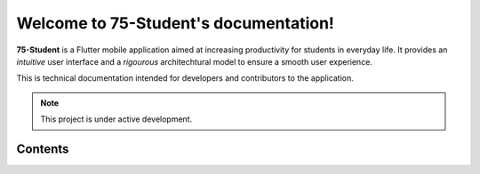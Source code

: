 Welcome to 75-Student's documentation!
===================================

**75-Student** is a Flutter mobile application aimed at increasing productivity for students in everyday life.  
It provides an *intuitive* user interface and a *rigourous* architechtural model to ensure a smooth user experience.  

This is technical documentation intended for developers and contributors to the application.  

.. note:: This project is under active development.

Contents
--------

.. .. toctree::
..    :maxdepth: 2
..    :caption: Contents

..    Setup and installation
..    System Architechture
..    Code Structure and Conventions
..    App Flow and Features
..    State Management
..    Testing
..    Error Handling and Debugging
..    Known Issues and Troubleshooting
..    Future Improvements
..    Contributing Guidelines
